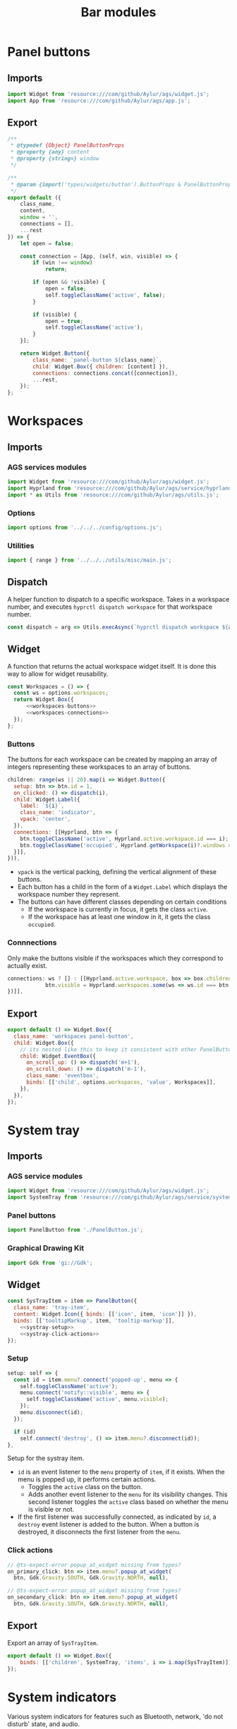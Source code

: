 #+title: Bar modules
#+auto_tangle:y

* Panel buttons
:PROPERTIES:
:header-args:js: :tangle PanelButton.js
:END:

** Imports
#+begin_src js
import Widget from 'resource:///com/github/Aylur/ags/widget.js';
import App from 'resource:///com/github/Aylur/ags/app.js';
#+end_src

** Export
#+begin_src js
/**
 * @typedef {Object} PanelButtonProps
 * @property {any} content
 * @property {string=} window
 */

/**
 * @param {import('types/widgets/button').ButtonProps & PanelButtonProps} o
 */
export default ({
    class_name,
    content,
    window = '',
    connections = [],
    ...rest
}) => {
    let open = false;

    const connection = [App, (self, win, visible) => {
        if (win !== window)
            return;

        if (open && !visible) {
            open = false;
            self.toggleClassName('active', false);
        }

        if (visible) {
            open = true;
            self.toggleClassName('active');
        }
    }];

    return Widget.Button({
        class_name: `panel-button ${class_name}`,
        child: Widget.Box({ children: [content] }),
        connections: connections.concat([connection]),
        ...rest,
    });
};
#+end_src

* Workspaces
:PROPERTIES:
:header-args:js: :tangle Workspaces.js
:END:

** Imports
*** AGS services modules
#+begin_src js
import Widget from 'resource:///com/github/Aylur/ags/widget.js';
import Hyprland from 'resource:///com/github/Aylur/ags/service/hyprland.js';
import * as Utils from 'resource:///com/github/Aylur/ags/utils.js';
#+end_src

*** Options
#+begin_src js
import options from '../../../config/options.js';
#+end_src

*** Utilities
#+begin_src js
import { range } from '../../../utils/misc/main.js';
#+end_src

** Dispatch
A helper function to dispatch to a specific workspace. Takes in a workspace number, and executes =hyprctl dispatch workspace= for that workspace number.

#+begin_src js
const dispatch = arg => Utils.execAsync(`hyprctl dispatch workspace ${arg}`);
#+end_src

** Widget
A function that returns the actual workspace widget itself. It is done this way to allow for widget reusability.

#+begin_src js :noweb yes
const Workspaces = () => {
  const ws = options.workspaces;
  return Widget.Box({
      <<workspaces-buttons>>
      <<workspaces-connections>>
  });
};
#+end_src

*** Buttons
The buttons for each workspace can be created by mapping an array of integers representing these workspaces to an array of buttons.

#+name:workspaces-buttons
#+begin_src js :tangle no :noweb yes
children: range(ws || 20).map(i => Widget.Button({
  setup: btn => btn.id = 1,
  on_clicked: () => dispatch(i),
  child: Widget.Label({
    label: `${i}`,
    class_name: 'indicator',
    vpack: 'center',
  }),
  connections: [[Hyprland, btn => {
    btn.toggleClassName('active', Hyprland.active.workspace.id === i);
    btn.toggleClassName('occupied', Hyprland.getWorkspace(i)?.windows > 0);
  }]],
})),
#+end_src

- =vpack= is the vertical packing, defining the vertical alignment of these buttons.
- Each button has a child in the form of a =Widget.Label= which displays the workspace number they represent.
- The buttons can have different classes depending on certain conditions
  - If the workspace is currently in focus, it gets the class =active=.
  - If the workspace has at least one window in it, it gets the class =occupied=.

*** Connnections
Only make the buttons visible if the workspaces which they correspond to actually exist.

#+name:workspaces-connections
#+begin_src js :noweb yes :tangle no
connections: ws ? [] : [[Hyprland.active.workspace, box => box.children.map(btn => {
            btn.visible = Hyprland.workspaces.some(ws => ws.id === btn.id);
})]],
#+end_src

** Export
#+begin_src js
export default () => Widget.Box({
  class_name: 'workspaces panel-button',
  child: Widget.Box({
    // its nested like this to keep it consistent with other PanelButton widgets
    child: Widget.EventBox({
      on_scroll_up: () => dispatch('m+1'),
      on_scroll_down: () => dispatch('m-1'),
      class_name: 'eventbox',
      binds: [['child', options.workspaces, 'value', Workspaces]],
    }),
  }),
});
#+end_src

* System tray
:PROPERTIES:
:header-args:js: :tangle SysTray.js
:END:

** Imports
*** AGS service modules
#+begin_src js
import Widget from 'resource:///com/github/Aylur/ags/widget.js';
import SystemTray from 'resource:///com/github/Aylur/ags/service/systemtray.js';
#+end_src

*** Panel buttons
#+begin_src js
import PanelButton from './PanelButton.js';
#+end_src

*** Graphical Drawing Kit
#+begin_src js
import Gdk from 'gi://Gdk';
#+end_src

** Widget
#+begin_src js :noweb yes
const SysTrayItem = item => PanelButton({
  class_name: 'tray-item',
  content: Widget.Icon({ binds: [['icon', item, 'icon']] }),
  binds: [['tooltipMarkup', item, 'tooltip-markup']],
    <<systray-setup>>
    <<systray-click-actions>>
});
#+end_src

*** Setup
#+name:systray-setup
#+begin_src js :tangle no :noweb yes
setup: self => {
  const id = item.menu?.connect('popped-up', menu => {
    self.toggleClassName('active');
    menu.connect('notify::visible', menu => {
      self.toggleClassName('active', menu.visible);
    });
    menu.disconnect(id);
  });

  if (id)
    self.connect('destroy', () => item.menu?.disconnect(id));
},
#+end_src

Setup for the systray item.

- =id= is an event listener to the =menu= property of =item=, if it exists. When the menu is popped up, it performs certain actions.
  - Toggles the =active= class on the button.
  - Adds another event listener to the =menu= for its visibility changes. This second listener toggles the =active= class based on whether the menu is visible or not.
- If the first listener was successfully connected, as indicated by =id=, a =destroy= event listener is added to the button. When a button is destroyed, it disconnects the first listener from the =menu=.

*** Click actions
#+name:systray-click-actions
#+begin_src js :tangle no :noweb yes
// @ts-expect-error popup_at_widget missing from types?
on_primary_click: btn => item.menu?.popup_at_widget(
  btn, Gdk.Gravity.SOUTH, Gdk.Gravity.NORTH, null),

// @ts-expect-error popup_at_widget missing from types?
on_secondary_click: btn => item.menu?.popup_at_widget(
  btn, Gdk.Gravity.SOUTH, Gdk.Gravity.NORTH, null),
#+end_src

** Export
Export an array of =SysTrayItem=.
#+begin_src js
export default () => Widget.Box({
    binds: [['children', SystemTray, 'items', i => i.map(SysTrayItem)]],
});
#+end_src

* System indicators
:PROPERTIES:
:header-args:js: :tangle SystemIndicators.js
:END:

Various system indicators for features such as Bluetooth, network, 'do not disturb' state, and audio.

** Imports
*** AGS service modules
#+begin_src js
import App from 'resource:///com/github/Aylur/ags/app.js';
import Widget from 'resource:///com/github/Aylur/ags/widget.js';
import Notifications from 'resource:///com/github/Aylur/ags/service/notifications.js';
import Bluetooth from 'resource:///com/github/Aylur/ags/service/bluetooth.js';
import Audio from 'resource:///com/github/Aylur/ags/service/audio.js';
import Network from 'resource:///com/github/Aylur/ags/service/network.js';
#+end_src

*** Panel buttons
#+begin_src js
import PanelButton from './PanelButton.js';
#+end_src

*** Hover revealer
#+begin_src js
import HoverRevealer from '../../../utils/hover-revealer/main.js';
#+end_src

*** On-screen indicator
#+begin_src js
import Indicator from '../../../utils/on-screen-indicator/main.js';
#+end_src

** Microphone indicator
#+begin_src js
const MicrophoneIndicator = () => Widget.Icon({
    connections: [[Audio, icon => {
        if (!Audio.microphone)
            return;

        const { muted, low, medium, high } = icons.audio.mic;
        if (Audio.microphone.is_muted)
            return icon.icon = muted;

        /** @type {Array<[number, string]>} */
        const cons = [[67, high], [34, medium], [1, low], [0, muted]];
        icon.icon = cons.find(([n]) => n <= Audio.microphone.volume * 100)?.[1] || '';

        icon.visible = Audio.recorders.length > 0 || Audio.microphone.is_muted;
    }]],
});
#+end_src


** Do not disturb indicator
#+begin_src js
const DNDIndicator = () => Widget.Icon({
    icon: icons.notifications.silent,
    binds: [['visible', Notifications, 'dnd']],
});
#+end_src

** Bluetooth devices indicator
Shows up if bluetooth is connected, indicating the type of device connected and, on hover, the name of the device.

#+begin_src js
const BluetoothDevicesIndicator = () => Widget.Box({
    class_name: 'bluetooth-devices-box',
    connections: [[Bluetooth, box => {
        box.children = Bluetooth.connectedDevices
            .map(({ iconName, name }) => HoverRevealer({
                indicator: Widget.Icon(iconName + '-symbolic'),
                child: Widget.Label(name + ' '),
            }));

        box.visible = Bluetooth.connectedDevices.length > 0;
    }, 'notify::connected-devices']],
});
#+end_src

** Bluetooth indicator
Indicates whether or not Bluetooth is active.

#+begin_src js
const BluetoothIndicator = () => Widget.Icon({
    class_name: 'bluetooth',
    icon: icons.bluetooth.enabled,
    binds: [['visible', Bluetooth, 'enabled']],
});
#+end_src

** Network indicator
#+begin_src js
const NetworkIndicator = () => Widget.Icon({
    connections: [[Network, self => {
        const icon = Network[Network.primary || 'wifi']?.iconName;
        self.icon = icon || '';
        self.visible = icon;
    }]],
});
#+end_src

** Audio indicator
#+begin_src js
const AudioIndicator = () => Widget.Icon({
    connections: [[Audio, icon => {
        if (!Audio.speaker)
            return;

        const { muted, low, medium, high, overamplified } = icons.audio.volume;
        if (Audio.speaker.is_muted)
            return icon.icon = muted;


        /** @type {Array<[number, string]>} */
        const cons = [[101, overamplified], [67, high], [34, medium], [1, low], [0, muted]];
        icon.icon = cons.find(([n]) => n <= Audio.speaker.volume * 100)?.[1] || '';
    }, 'speaker-changed']],
});
#+end_src

** Export
#+begin_src js
export default () => PanelButton({
    class_name: 'quicksettings panel-button',
    onClicked: () => App.toggleWindow('quicksettings'),
    onScrollUp: () => {
        Audio.speaker.volume += 0.02;
        Indicator.speaker();
    },
    onScrollDown: () => {
        Audio.speaker.volume -= 0.02;
        Indicator.speaker();
    },
    connections: [[App, (btn, win, visible) => {
        btn.toggleClassName('active', win === 'quicksettings' && visible);
    }]],
    child: Widget.Box({
        children: [
            BluetoothDevicesIndicator(),
            BluetoothIndicator(),
            NetworkIndicator(),
            AudioIndicator(),
            MicrophoneIndicator(),
            DNDIndicator(),
        ],
    }),
});
#+end_src

* Power menu button
:PROPERTIES:
:header-args:js: :tangle PowerMenu.js
:END:

Just a simple button to trigger the power menu.

** Imports
#+begin_src js
import Widget from 'resource:///com/github/Aylur/ags/widget.js';
import App from 'resource:///com/github/Aylur/ags/app.js';
import icons from '../../../config/icons.js';
import PanelButton from './PanelButton.js';
#+end_src

** Button
#+begin_src js
export default () => PanelButton({
    class_name: 'powermenu',
    content: Widget.Icon(icons.powermenu.shutdown),
    on_clicked: () => App.openWindow('powermenu'),
});
#+end_src

* Overview button
:PROPERTIES:
:header-args:js: :tangle OverviewButton.js
:END:

This is the button with the distro icon that shows the workspaces and active windows when pressed.

** Imports
#+begin_src js
import App from 'resource:///com/github/Aylur/ags/app.js';
import PanelButton from './PanelButton.js';
import FontIcon from '../../../utils/font-icon/main.js';
import { distroIcon } from '../../../config/variables.js';
import options from '../../../config/options.js';
#+end_src

** Button
#+begin_src js
export default () => PanelButton({
    class_name: 'overview',
    window: 'overview',
    on_clicked: () => App.toggleWindow('overview'),
    content: FontIcon({
        binds: [['icon', options.bar.icon, 'value', v => {
            return v === 'distro-icon' ? distroIcon : v;
        }]],
    }),
});
#+end_src

* Date and time
:PROPERTIES:
:header-args:js: :tangle DateButton.js
:END:

** Imports
#+begin_src js
import App from 'resource:///com/github/Aylur/ags/app.js';
import Clock from '../../../utils/clock/main.js';
import PanelButton from './PanelButton.js';
#+end_src

** Button
#+begin_src js
export default ({ format = '%a, %b %d %H:%M' } = {}) => PanelButton({
    class_name: 'dashboard panel-button',
    on_clicked: () => App.toggleWindow('dashboard'),
    window: 'dashboard',
    content: Clock({ format }),
});
#+end_src

* Sub-menu
:PROPERTIES:
:header-args:js: :tangle SubMenu.js
:END:

This is the revealer for elements such as the system tray.

** Imports
#+begin_src js
import Widget from 'resource:///com/github/Aylur/ags/widget.js';
import * as Utils from 'resource:///com/github/Aylur/ags/utils.js';
import Variable from 'resource:///com/github/Aylur/ags/variable.js';
import icons from '../../../config/icons.js';
import options from '../../../config/options.js';
#+end_src

** Arrow button
#+begin_src js :noweb yes
/**
 ,* @param {import('types/widgets/revealer').default} revealer
 ,* @param {'left' | 'right' | 'up' | 'down'} direction
 ,* @param {import('types/variable').Variable} items
 ,*/
const Arrow = (revealer, direction, items) => {
  let deg = 0;

  const icon = Widget.Icon({
    icon: icons.ui.arrow[direction],
  });

  <<submenu-animate>>

  return Widget.Button({
    class_name: 'panel-button sub-menu',
    connections: [[items, btn => {
      btn.tooltip_text = `${items.value} Items`;
    }]],
    on_clicked: () => {
      animate();
      revealer.reveal_child = !revealer.reveal_child;
    },
    child: icon,
  });
};

#+end_src

*** Animate
#+name:submenu-animate
#+begin_src js :noweb yes :tangle no
const animate = () => {
  const t = options.transition.value / 20;
  const step = revealer.reveal_child ? 10 : -10;
  for (let i = 0; i < 18; ++i) {
    Utils.timeout(t * i, () => {
      deg += step;
      icon.setCss(`-gtk-icon-transform: rotate(${deg}deg);`);
    });
  }
};
#+end_src

** Export
#+begin_src js
/**
 * @param {Object} o
 * @param {import('types/widgets/box').default['children']} o.children
 * @param {'left' | 'right' | 'up' | 'down'=} o.direction
 * @param {import('types/variable').Variable} o.items
 */
export default ({ children, direction = 'left', items = Variable(0) }) => {
    const posStart = direction === 'up' || direction === 'left';
    const posEnd = direction === 'down' || direction === 'right';
    const revealer = Widget.Revealer({
        transition: `slide_${direction}`,
        child: Widget.Box({
            children,
        }),
    });

    return Widget.Box({
        vertical: direction === 'up' || direction === 'down',
        children: [
            posStart && revealer,
            Arrow(revealer, direction, items),
            posEnd && revealer,
        ],
    });
};
#+end_src

* Media indicator
:PROPERTIES:
:header-args:js: :tangle MediaIndicator.js
:END:

** Imports
#+begin_src js
import Widget from 'resource:///com/github/Aylur/ags/widget.js';
import Mpris from 'resource:///com/github/Aylur/ags/service/mpris.js';
import * as Utils from 'resource:///com/github/Aylur/ags/utils.js';
import HoverRevealer from '../../../utils/hover-revealer/main.js';
import options from '../../../config/options.js';
#+end_src

** Get player
#+begin_src js
export const getPlayer = (name = options.mpris.preferred.value) =>
    Mpris.getPlayer(name) || Mpris.players[0] || null;
#+end_src

** Indicator
#+begin_src js

/**
 * @param {Object} o
 * @param {import('types/service/mpris').MprisPlayer} o.player
 * @param {import('../../misc/HoverRevealer').HoverRevealProps['direction']=} o.direction
 */
const Indicator = ({ player, direction = 'right' }) => HoverRevealer({
    class_name: `media panel-button ${player.name}`,
    direction,
    on_primary_click: () => player.playPause(),
    on_scroll_up: () => player.next(),
    on_scroll_down: () => player.previous(),
    on_secondary_click: () => player.playPause(),
    indicator: mpris.PlayerIcon(player),
    child: Widget.Label({
        vexpand: true,
        truncate: 'end',
        max_width_chars: 40,
        connections: [[player, label => {
            label.label = `${player.track_artists.join(', ')} - ${player.track_title}`;
        }]],
    }),
    connections: [[player, revealer => {
        if (revealer._current === player.track_title)
            return;

        revealer._current = player.track_title;
        revealer.reveal_child = true;
        Utils.timeout(3000, () => {
            revealer.reveal_child = false;
        });
    }]],
});
#+end_src

** Export
#+begin_src js
/**
 * @param {Object} o
 * @param {import('../../misc/HoverRevealer').HoverRevealProps['direction']=} o.direction
 */
export default ({ direction = 'right' } = {}) => {
    let current = null;

    const update = box => {
        const player = getPlayer();
        box.visible = !!player;

        if (!player) {
            current = null;
            return;
        }

        if (current === player)
            return;

        current = player;
        box.children = [Indicator({ player, direction })];
    };

    return Widget.Box({
        connections: [
            [options.mpris.preferred, update],
            [Mpris, update, 'notify::players'],
        ],
    });
};
#+end_src
